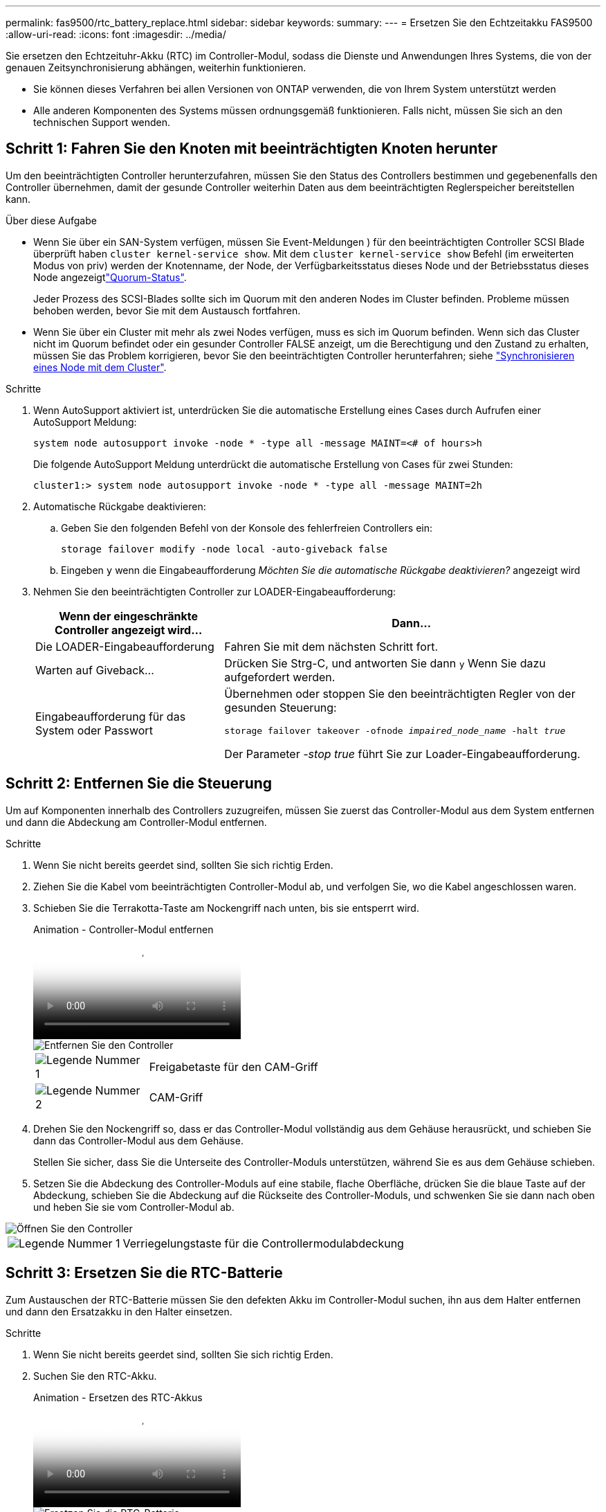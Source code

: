 ---
permalink: fas9500/rtc_battery_replace.html 
sidebar: sidebar 
keywords:  
summary:  
---
= Ersetzen Sie den Echtzeitakku FAS9500
:allow-uri-read: 
:icons: font
:imagesdir: ../media/


[role="lead"]
Sie ersetzen den Echtzeituhr-Akku (RTC) im Controller-Modul, sodass die Dienste und Anwendungen Ihres Systems, die von der genauen Zeitsynchronisierung abhängen, weiterhin funktionieren.

* Sie können dieses Verfahren bei allen Versionen von ONTAP verwenden, die von Ihrem System unterstützt werden
* Alle anderen Komponenten des Systems müssen ordnungsgemäß funktionieren. Falls nicht, müssen Sie sich an den technischen Support wenden.




== Schritt 1: Fahren Sie den Knoten mit beeinträchtigten Knoten herunter

Um den beeinträchtigten Controller herunterzufahren, müssen Sie den Status des Controllers bestimmen und gegebenenfalls den Controller übernehmen, damit der gesunde Controller weiterhin Daten aus dem beeinträchtigten Reglerspeicher bereitstellen kann.

.Über diese Aufgabe
* Wenn Sie über ein SAN-System verfügen, müssen Sie Event-Meldungen ) für den beeinträchtigten Controller SCSI Blade überprüft haben  `cluster kernel-service show`. Mit dem `cluster kernel-service show` Befehl (im erweiterten Modus von priv) werden der Knotenname,  der Node, der Verfügbarkeitsstatus dieses Node und der Betriebsstatus dieses Node angezeigtlink:https://docs.netapp.com/us-en/ontap/system-admin/display-nodes-cluster-task.html["Quorum-Status"].
+
Jeder Prozess des SCSI-Blades sollte sich im Quorum mit den anderen Nodes im Cluster befinden. Probleme müssen behoben werden, bevor Sie mit dem Austausch fortfahren.

* Wenn Sie über ein Cluster mit mehr als zwei Nodes verfügen, muss es sich im Quorum befinden. Wenn sich das Cluster nicht im Quorum befindet oder ein gesunder Controller FALSE anzeigt, um die Berechtigung und den Zustand zu erhalten, müssen Sie das Problem korrigieren, bevor Sie den beeinträchtigten Controller herunterfahren; siehe link:https://docs.netapp.com/us-en/ontap/system-admin/synchronize-node-cluster-task.html?q=Quorum["Synchronisieren eines Node mit dem Cluster"^].


.Schritte
. Wenn AutoSupport aktiviert ist, unterdrücken Sie die automatische Erstellung eines Cases durch Aufrufen einer AutoSupport Meldung:
+
`system node autosupport invoke -node * -type all -message MAINT=<# of hours>h`

+
Die folgende AutoSupport Meldung unterdrückt die automatische Erstellung von Cases für zwei Stunden:

+
`cluster1:> system node autosupport invoke -node * -type all -message MAINT=2h`

. Automatische Rückgabe deaktivieren:
+
.. Geben Sie den folgenden Befehl von der Konsole des fehlerfreien Controllers ein:
+
`storage failover modify -node local -auto-giveback false`

.. Eingeben `y` wenn die Eingabeaufforderung _Möchten Sie die automatische Rückgabe deaktivieren?_ angezeigt wird


. Nehmen Sie den beeinträchtigten Controller zur LOADER-Eingabeaufforderung:
+
[cols="1,2"]
|===
| Wenn der eingeschränkte Controller angezeigt wird... | Dann... 


 a| 
Die LOADER-Eingabeaufforderung
 a| 
Fahren Sie mit dem nächsten Schritt fort.



 a| 
Warten auf Giveback...
 a| 
Drücken Sie Strg-C, und antworten Sie dann `y` Wenn Sie dazu aufgefordert werden.



 a| 
Eingabeaufforderung für das System oder Passwort
 a| 
Übernehmen oder stoppen Sie den beeinträchtigten Regler von der gesunden Steuerung:

`storage failover takeover -ofnode _impaired_node_name_ -halt _true_`

Der Parameter _-stop true_ führt Sie zur Loader-Eingabeaufforderung.

|===




== Schritt 2: Entfernen Sie die Steuerung

Um auf Komponenten innerhalb des Controllers zuzugreifen, müssen Sie zuerst das Controller-Modul aus dem System entfernen und dann die Abdeckung am Controller-Modul entfernen.

.Schritte
. Wenn Sie nicht bereits geerdet sind, sollten Sie sich richtig Erden.
. Ziehen Sie die Kabel vom beeinträchtigten Controller-Modul ab, und verfolgen Sie, wo die Kabel angeschlossen waren.
. Schieben Sie die Terrakotta-Taste am Nockengriff nach unten, bis sie entsperrt wird.
+
.Animation - Controller-Modul entfernen
video::5e029a19-8acc-4fa1-be5d-ae78004b365a[panopto]
+
image::../media/drw_9500_remove_PCM.svg[Entfernen Sie den Controller]

+
[cols="20%,80%"]
|===


 a| 
image::../media/icon_round_1.png[Legende Nummer 1]
 a| 
Freigabetaste für den CAM-Griff



 a| 
image::../media/icon_round_2.png[Legende Nummer 2]
 a| 
CAM-Griff

|===
. Drehen Sie den Nockengriff so, dass er das Controller-Modul vollständig aus dem Gehäuse herausrückt, und schieben Sie dann das Controller-Modul aus dem Gehäuse.
+
Stellen Sie sicher, dass Sie die Unterseite des Controller-Moduls unterstützen, während Sie es aus dem Gehäuse schieben.

. Setzen Sie die Abdeckung des Controller-Moduls auf eine stabile, flache Oberfläche, drücken Sie die blaue Taste auf der Abdeckung, schieben Sie die Abdeckung auf die Rückseite des Controller-Moduls, und schwenken Sie sie dann nach oben und heben Sie sie vom Controller-Modul ab.


image::../media/drw_9500_PCM_open.svg[Öffnen Sie den Controller]

[cols="20%,80%"]
|===


 a| 
image::../media/icon_round_1.png[Legende Nummer 1]
 a| 
Verriegelungstaste für die Controllermodulabdeckung

|===


== Schritt 3: Ersetzen Sie die RTC-Batterie

Zum Austauschen der RTC-Batterie müssen Sie den defekten Akku im Controller-Modul suchen, ihn aus dem Halter entfernen und dann den Ersatzakku in den Halter einsetzen.

.Schritte
. Wenn Sie nicht bereits geerdet sind, sollten Sie sich richtig Erden.
. Suchen Sie den RTC-Akku.
+
.Animation - Ersetzen des RTC-Akkus
video::3b977f96-3ebb-4b11-9703-ae78004b4add[panopto]
+
image::../media/drw_9500_remove_RTC_battery.svg[Ersetzen Sie die RTC-Batterie]

+
[cols="20%,80%"]
|===


 a| 
image::../media/icon_round_1.png[Legende Nummer 1]
 a| 
Batterie nach oben drehen



 a| 
image::../media/icon_round_2.png[Legende Nummer 2]
 a| 
Schieben Sie die Batterie aus dem Gehäuse heraus

|===


.Schritte
. Schieben Sie den Akku vorsichtig von der Halterung weg, drehen Sie ihn vom Halter weg, und heben Sie ihn dann aus der Halterung.
+

NOTE: Beachten Sie die Polarität der Batterie, während Sie sie aus dem Halter entfernen. Der Akku ist mit einem Pluszeichen gekennzeichnet und muss korrekt in der Halterung positioniert werden. Ein Pluszeichen in der Nähe des Halters zeigt an, wie der Akku positioniert werden soll.

. Entfernen Sie den Ersatzakku aus dem antistatischen Versandbeutel.
. Suchen Sie den leeren Batteriehalter im Controller-Modul.
. Notieren Sie die Polarität der RTC-Batterie, und setzen Sie sie anschließend in den Halter ein, indem Sie die Batterie schräg kippen und nach unten drücken.
. Überprüfen Sie die Batterie visuell, um sicherzustellen, dass sie vollständig in den Halter eingebaut ist und die Polarität korrekt ist.
. Bringen Sie die Abdeckung des Controller-Moduls wieder an.




== Schritt 4: Installieren Sie das Controller-Modul neu und stellen Sie Uhrzeit/Datum ein

Nachdem Sie den RTC-Akku ersetzt haben, müssen Sie das Controller-Modul neu installieren. Wenn der RTC-Akku länger als 10 Minuten aus dem Controller-Modul entfernt wurde, müssen Sie die Uhrzeit und das Datum möglicherweise zurücksetzen.

.Schritte
. Wenn Sie dies noch nicht getan haben, schließen Sie den Luftkanal oder die Abdeckung des Controller-Moduls.
. Richten Sie das Ende des Controller-Moduls an der Öffnung im Gehäuse aus, und drücken Sie dann vorsichtig das Controller-Modul zur Hälfte in das System.
+
Setzen Sie das Controller-Modul erst dann vollständig in das Chassis ein, wenn Sie dazu aufgefordert werden.

. Das System nach Bedarf neu einsetzen.
+
Wenn Sie die Medienkonverter (QSFPs oder SFPs) entfernt haben, sollten Sie diese erneut installieren, wenn Sie Glasfaserkabel verwenden.

. Wenn die Netzteile nicht angeschlossen waren, schließen Sie sie wieder an, und setzen Sie die Netzkabelhalter wieder ein.
. Führen Sie die Neuinstallation des Controller-Moduls durch:
+
.. Schieben Sie das Steuermodul fest in die offene Position, bis es auf die Mittelebene trifft und vollständig sitzt, und schließen Sie dann den Nockengriff in die verriegelte Position.
+

IMPORTANT: Beim Einschieben des Controller-Moduls in das Gehäuse keine übermäßige Kraft verwenden, um Schäden an den Anschlüssen zu vermeiden.

.. Wenn Sie dies noch nicht getan haben, installieren Sie das Kabelverwaltungsgerät neu.
.. Verbinden Sie die Kabel mit dem Haken- und Schlaufenband mit dem Kabelmanagement-Gerät.
.. Schließen Sie die Stromkabel wieder an die Netzteile und an die Stromquellen an, und schalten Sie dann den Netzstrom ein, um den Bootvorgang zu starten.
.. Halten Sie den Controller an der LOADER-Eingabeaufforderung an.





NOTE: Wenn das System im Boot-Menü stoppt, wählen Sie die Option für „Node neu booten“ und antworten bei Aufforderung y. Starten Sie dann zum LOADER, indem Sie auf drücken `Ctrl-C`.

. Uhrzeit und Datum auf dem Controller zurücksetzen:
+
.. Überprüfen Sie Datum und Uhrzeit auf dem gesunden Knoten mit dem `show date` Befehl.
.. Überprüfen Sie an der LOADER-Eingabeaufforderung auf dem Ziel-Node die Uhrzeit und das Datum.
.. Ändern Sie bei Bedarf das Datum mit dem `set date mm/dd/yyyy` Befehl.
.. Stellen Sie bei Bedarf die Uhrzeit in GMT mithilfe des ein `set time hh:mm:ss` Befehl.
.. Bestätigen Sie Datum und Uhrzeit auf dem Ziel-Node.


. Geben Sie an der LOADER-Eingabeaufforderung ein `bye` Um die PCIe-Karten und andere Komponenten neu zu initialisieren und den Node neu zu booten.
. Wiederherstellung des normalen Betriebs des Node durch Zurückgeben des zugehörigen Speichers: `storage failover giveback -ofnode impaired_node_name`
. Wenn die automatische Rückübertragung deaktiviert wurde, aktivieren Sie sie erneut: `storage failover modify -node local -auto-giveback true`




== Schritt 5: Senden Sie das fehlgeschlagene Teil an NetApp zurück

Senden Sie das fehlerhafte Teil wie in den dem Kit beiliegenden RMA-Anweisungen beschrieben an NetApp zurück.  https://mysupport.netapp.com/site/info/rma["Rückgabe und Austausch von Teilen"]Weitere Informationen finden Sie auf der Seite.
